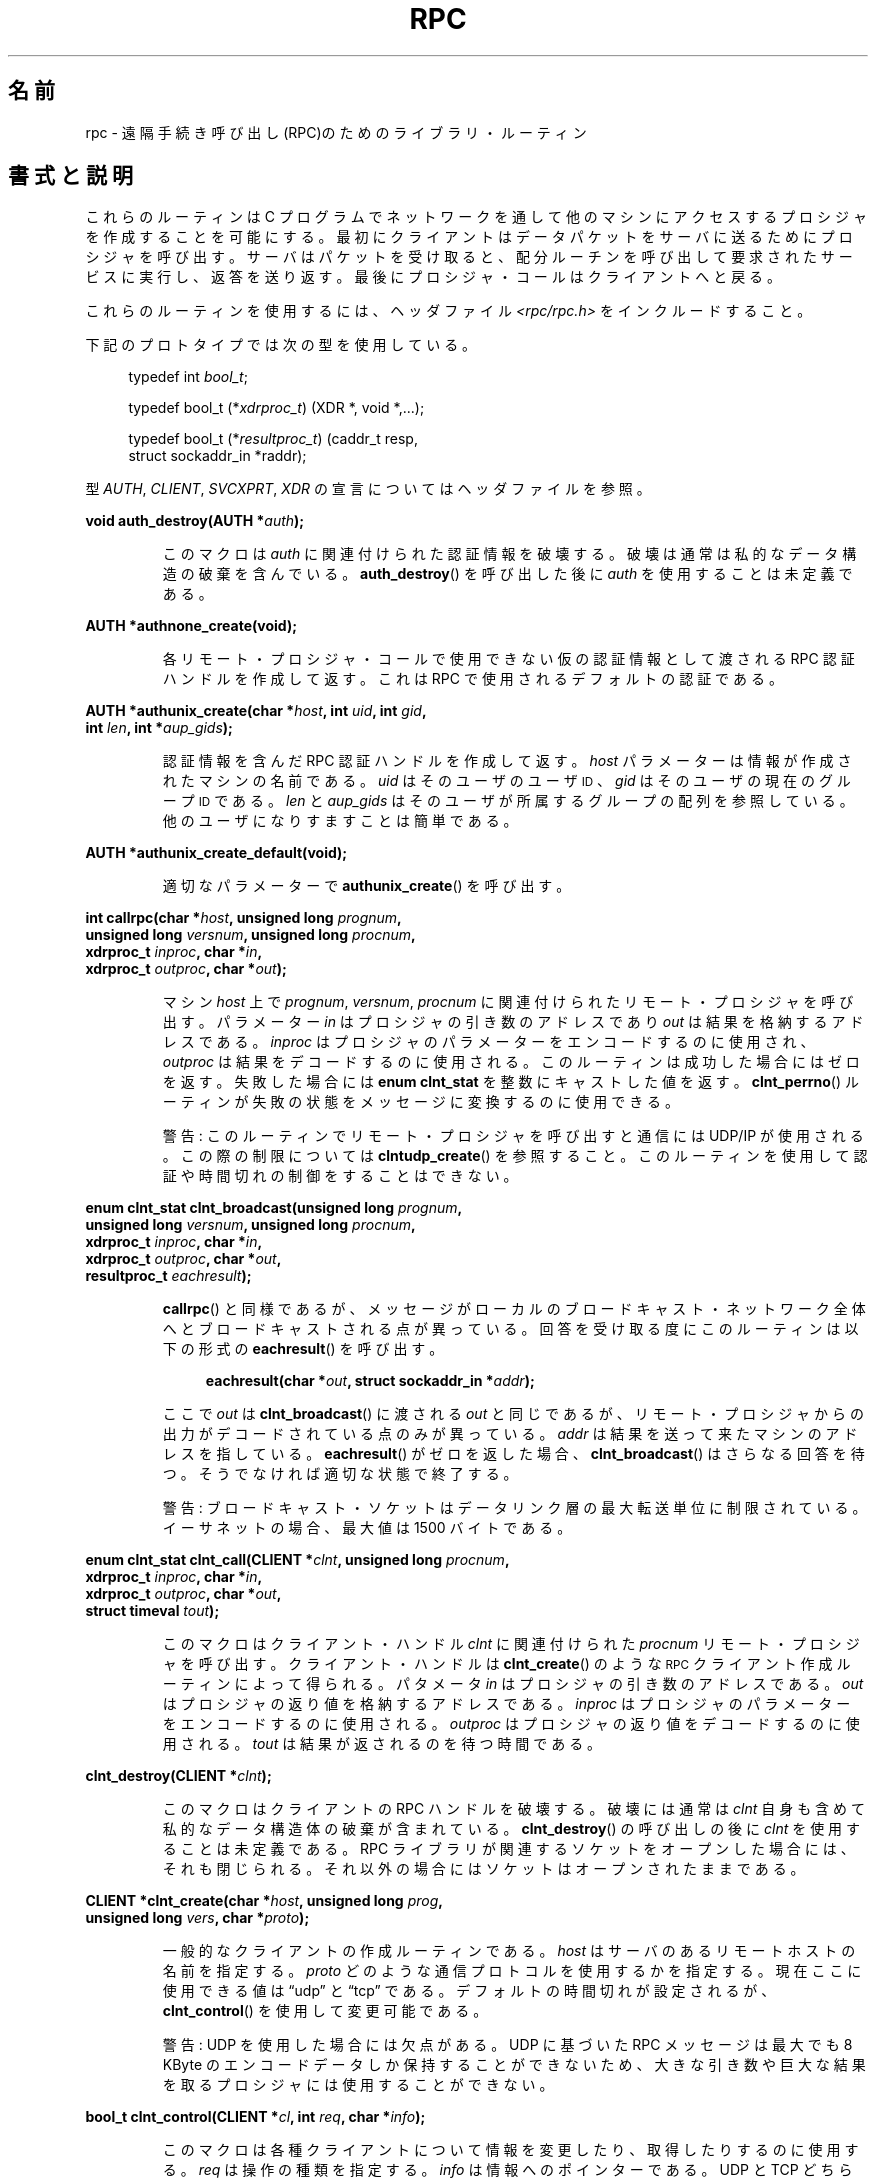 .\" This page was taken from the 4.4BSD-Lite CDROM (BSD license)
.\"
.\" @(#)rpc.3n	2.4 88/08/08 4.0 RPCSRC; from 1.19 88/06/24 SMI
.\"
.\" 2007-12-30, mtk, Convert function prototypes to modern C syntax
.\"
.\" Japanese Version Copyright (c) 1999 HANATAKA Shinya
.\"         all rights reserved.
.\" Translated Tue Jan  4 20:48:23 JST 2000
.\"         by HANATAKA Shinya <hanataka@abyss.rim.or.jp>
.\" Updated & Modified Sun Oct 21 01:07:09 JST 2001
.\"         by Yuichi SATO <ysato@h4.dion.ne.jp>
.\"
.TH RPC 3 2008-07-17 "" "Linux Programmer's Manual"
.SH 名前
rpc \- 遠隔手続き呼び出し(RPC)のためのライブラリ・ルーティン
.SH 書式と説明
これらのルーティンは C プログラムでネットワークを通して
他のマシンにアクセスするプロシジャを作成することを可能にする。
最初にクライアントはデータパケットをサーバに送るために
プロシジャを呼び出す。
サーバはパケットを受け取ると、配分ルーチンを呼び出して
要求されたサービスに実行し、返答を送り返す。
最後にプロシジャ・コールはクライアントへと戻る。
.\" .LP
.\" 今現在は rpc_secure.3 は入っていない -- MTK, 19 Sep 05
.\" (DES 認証による) Secure RPC で使用されるルーティンについての説明は
.\" .BR rpc_secure (3)
.\" に存在する。 Secure RPC は DES 認証が利用可能な場合にのみ使用できる。
.LP
これらのルーティンを使用するには、ヘッダファイル
.I "<rpc/rpc.h>"
をインクルードすること。

下記のプロトタイプでは次の型を使用している。
.in +4n
.nf

typedef int \fIbool_t\fP;

typedef bool_t (*\fIxdrproc_t\fP) (XDR *, void *,...);

typedef bool_t (*\fIresultproc_t\fP) (caddr_t resp,
                                struct sockaddr_in *raddr);
.fi
.in
.LP
型
.IR AUTH ,
.IR CLIENT ,
.IR SVCXPRT ,
.IR XDR
の宣言についてはヘッダファイルを参照。
.LP
.nf
.BI "void auth_destroy(AUTH *" auth );
.fi
.IP
このマクロは
.I auth
に関連付けられた認証情報を破壊する。破壊は通常は私的なデータ構造の
破棄を含んでいる。
.BR auth_destroy ()
を呼び出した後に
.I auth
を使用することは未定義である。
.LP
.nf
.BI "AUTH *authnone_create(void);"
.fi
.IP
各リモート・プロシジャ・コールで使用できない仮の認証情報として渡される
RPC 認証ハンドルを作成して返す。
これは RPC で使用されるデフォルトの認証である。
.LP
.nf
.BI "AUTH *authunix_create(char *" host ", int " uid ", int " gid ,
.BI "                      int " len ", int *" aup_gids );
.fi
.IP
認証情報を含んだ RPC 認証ハンドルを作成して返す。
.I host
パラメーターは情報が作成されたマシンの名前である。
.I uid
はそのユーザのユーザ
.SM ID
、
.I gid
はそのユーザの現在のグループ
.SM ID
である。
.I len
と
.I aup_gids
はそのユーザが所属するグループの配列を参照している。
他のユーザになりすますことは簡単である。
.LP
.nf
.BI "AUTH *authunix_create_default(void);"
.fi
.IP
適切なパラメーターで
.BR authunix_create ()
を呼び出す。
.LP
.nf
.BI "int callrpc(char *" host ", unsigned long " prognum ,
.BI "            unsigned long " versnum ", unsigned long " procnum ,
.BI "            xdrproc_t " inproc ", char *" in ,
.BI "            xdrproc_t " outproc ", char *" out );
.fi
.IP
マシン
.I host
上で
.IR prognum ,
.IR versnum ,
.I procnum
に関連付けられたリモート・プロシジャを呼び出す。
パラメーター
.I in
はプロシジャの引き数のアドレスであり
.I out
は結果を格納するアドレスである。
.I inproc
はプロシジャのパラメーターをエンコードするのに使用され、
.I outproc
は結果をデコードするのに使用される。
このルーティンは成功した場合にはゼロを返す。失敗した場合には
.B "enum clnt_stat"
を整数にキャストした値を返す。
.BR clnt_perrno ()
ルーティンが失敗の状態をメッセージに変換するのに使用できる。
.IP
警告: このルーティンでリモート・プロシジャを呼び出すと通信には
UDP/IP が使用される。この際の制限については
.BR clntudp_create ()
を参照すること。このルーティンを使用して認証や時間切れの制御を
することはできない。
.LP
.nf
.BI "enum clnt_stat clnt_broadcast(unsigned long " prognum ,
.BI "                     unsigned long " versnum ", unsigned long " procnum ,
.BI "                     xdrproc_t " inproc ", char *" in ,
.BI "                     xdrproc_t " outproc ", char *" out ,
.BI "                     resultproc_t " eachresult );
.fi
.IP
.BR callrpc ()
と同様であるが、メッセージがローカルのブロードキャスト・ネットワーク
全体へとブロードキャストされる点が異っている。回答を受け取る度に
このルーティンは以下の形式の
.BR eachresult ()
を呼び出す。
.IP
.in +4n
.nf
.BI "eachresult(char *" out ", struct sockaddr_in *" addr );
.fi
.in
.IP
ここで
.I out
は
.BR clnt_broadcast ()
に渡される
.I out
と同じであるが、リモート・プロシジャからの出力がデコードされている
点のみが異っている。
.I addr
は結果を送って来たマシンのアドレスを指している。
.BR eachresult ()
がゼロを返した場合、
.BR clnt_broadcast ()
はさらなる回答を待つ。そうでなければ適切な状態で終了する。
.IP
警告: ブロードキャスト・ソケットはデータリンク層の最大転送単位に
制限されている。イーサネットの場合、最大値は 1500 バイトである。
.LP
.nf
.BI "enum clnt_stat clnt_call(CLIENT *" clnt ", unsigned long " procnum ,
.BI "                    xdrproc_t " inproc ", char *" in ,
.BI "                    xdrproc_t " outproc ", char *" out ,
.BI "                    struct timeval " tout );
.fi
.IP
このマクロはクライアント・ハンドル
.I clnt
に関連付けられた
.I procnum
リモート・プロシジャを呼び出す。
クライアント・ハンドルは
.BR clnt_create ()
のような
.SM RPC
クライアント作成ルーティンによって得られる。
パタメータ
.I in
はプロシジャの引き数のアドレスである。
.I out
はプロシジャの返り値を格納するアドレスである。
.I inproc
はプロシジャのパラメーターをエンコードするのに使用される。
.I outproc
はプロシジャの返り値をデコードするのに使用される。
.I tout
は結果が返されるのを待つ時間である。
.LP
.nf
.BI "clnt_destroy(CLIENT *" clnt );
.fi
.IP
このマクロはクライアントの RPC ハンドルを破壊する。破壊には通常は
.I clnt
自身も含めて私的なデータ構造体の破棄が含まれている。
.BR clnt_destroy ()
の呼び出しの後に
.I clnt
を使用することは未定義である。
RPC ライブラリが関連するソケットをオープンした場合には、
それも閉じられる。それ以外の場合にはソケットはオープンされたままである。
.LP
.nf
.BI "CLIENT *clnt_create(char *" host ", unsigned long " prog ,
.BI "                    unsigned long " vers ", char *" proto );
.fi
.IP
一般的なクライアントの作成ルーティンである。
.I host
はサーバのあるリモートホストの名前を指定する。
.I proto
どのような通信プロトコルを使用するかを指定する。現在ここに
使用できる値は \(lqudp\(rq と \(lqtcp\(rq である。
デフォルトの時間切れが設定されるが、
.BR clnt_control ()
を使用して変更可能である。
.IP
警告:
UDP を使用した場合には欠点がある。
UDP に基づいた RPC メッセージは
最大でも 8 KByte のエンコードデータしか保持する
ことができないため、大きな引き数や巨大な結果を取るプロシジャに
は使用することができない。
.LP
.nf
.BI "bool_t clnt_control(CLIENT *" cl ", int " req ", char *" info );
.fi
.IP
このマクロは各種クライアントについて情報を変更したり、取得したり
するのに使用する。
.I req
は操作の種類を指定する。
.I info
は情報へのポインターである。
UDP と TCP どちらの場合も使用可能な
.I req
の値と、その引き数の型、およびその内容は以下の通りである:
.IP
.in +4n
.nf
.ta +2.0i +2.0i +2.0i
\fBCLSET_TIMEOUT\fP  \fIstruct timeval\fP // 時間切れを設定する
\fBCLGET_TIMEOUT\fP  \fIstruct timeval\fP // 時間切れを取得する
.fi
.in
.IP
注意:
.BR clnt_control ()
を使用して時間切れを設定した場合にはそれ以後は
.BR clnt_call ()
に渡される時間切れパラメーターは全て無視される。
.IP
.in +4n
.nf
\fBCLGET_SERVER_ADDR\fP  \fIstruct sockaddr_in \fP // サーバアドレスを取得する
.fi
.in
.IP
以下の操作は UDP の場合にのみ有効である:
.IP
.in +4n
.nf
\fBCLSET_RETRY_TIMEOUT\fP  \fIstruct timeval\fP // 再送間隔を設定する
\fBCLGET_RETRY_TIMEOUT\fP  \fIstruct timeval\fP // 再送間隔を取得する
.fi
.in
.IP
再送間隔は次に要求を再送する前に
"UDP RPC" がサーバの回答を待つ時間である。
.LP
.nf
.BI "clnt_freeres(CLIENT * " clnt ", xdrproc_t " outproc ", char *" out );
.fi
.IP
このマクロは RPC 呼び出しの結果のデコードの際に
RPC/XDR システムによって割当てられたデータを解放する。
パラメーター
.I out
は結果のアドレスである。
.I outproc
は結果を記述している XDR ルーティンである。
このルーティンは結果の解放に成功した場合には 1 を返す。
失敗した場合にはゼロを返す。
.LP
.nf
.BI "void clnt_geterr(CLIENT *" clnt ", struct rpc_err *" errp );
.fi
.IP
このマクロはクライアント・ハンドルのエラー構造体を
.I errp
アドレスで指定された構造体へコピーする。
.LP
.nf
.BI "void clnt_pcreateerror(char *" s );
.fi
.IP
標準エラー出力に、なぜクライアント RPC ハンドルの作成が
できなかったかについてのメッセージを表示する。
メッセージの前に文字列
.I s
とコロン(:)が表示される。
.BR clnt_create (),
.BR clntraw_create (),
.BR clnttcp_create (),
.BR clntudp_create ()
の呼び出しが失敗した時に使用すること。
.LP
.nf
.BI "void clnt_perrno(enum clnt_stat " stat );
.fi
.IP
標準エラー出力に
.I stat
によって指示されるエラー状態に対応するメッセージを表示する。
.BR callrpc ()
の後に使用すること。
.LP
.nf
.BI "clnt_perror(CLIENT *" clnt ", char *" s );
.fi
.IP
標準エラー出力に、なぜ RPC 呼び出しが失敗したかについてのメッセージを表示する。
.I clnt
はコールに使用したハンドルである。
メッセージの前に文字列
.I s
とコロン(:)が表示される。
.BR clnt_call ()
が失敗した後に使用すること。
.LP
.nf
.BI "char *clnt_spcreateerror(char *" s );
.fi
.IP
.BR clnt_pcreateerror ()
と同様であるが、標準エラー出力へ表示するかわりに文字列を返す点が異っている。
.IP
バグ: 静的な領域へのポインターを返すため、呼び出しごとに上書きされる。
.LP
.nf
.BI "char *clnt_sperrno(enum clnt_stat " stat );
.fi
.IP
.BR clnt_perrno ()
と同じ引き数を取るが、なぜ
RPC 呼び出しが失敗したかについてのメッセージを標準エラー出力に表示する
かわりに、メッセージを格納している文字列へのポインターを返す。
文字列は NEWLINE(改行) で終っている。
.IP
.BR clnt_sperrno ()
はプログラムが標準エラー出力を持っていない場合(プログラムがサーバとし
て走っている場合にはよくありえる)や、プログラマーがメッセージを
.BR printf (3)
で出力することを望まない場合や、メッセージの形式が
.BR clnt_perrno ()
がサポートするものとは異っている場合などに
.BR clnt_perrno ()
のかわりに使用される。
注意:
.BR clnt_sperror ()
や
.BR clnt_spcreaterror ()
とは違って
.BR clnt_sperrno ()
は静的データへのポインターを返す。しかし呼び出しごとに上書きされることはない。
.LP
.nf
.BI "char *clnt_sperror(CLIENT *" rpch ", char *" s );
.fi
.IP
.BR clnt_perror ()
と同様であるが、標準エラー出力に表示する代りに
.RB ( clnt_sperrno ()
のように) 文字列へのポインターを返す点が異っている。
.IP
バグ: 呼び出しごとに上書きされる静的データへのポインターを返す。
.LP
.nf
.BI "CLIENT *clntraw_create(unsigned long " prognum \
", unsigned long " versnum );
.fi
.IP
このルーティンはリモート・プログラム
.IR prognum 、
バージョン
.I versnum
のための擬似 RPC クライアントを作成する。メッセージをサービスに渡すために使用する
通信は実際にはそのプロセスのアドレス空間にあるバッファーである。
それで、対応する RPC サーバが同じアドレス空間の中にいなければならない。
.BR svcraw_create ()
を参照すること。
これにより RPC のシミュレーションや、カーネル・インターフェースに影響されずに
応答時間などの RPC オーバヘッドの獲得ができる。
失敗した場合にはこのルーティンは NULL を返す。
.LP
.nf
.BI "CLIENT *clnttcp_create(struct sockaddr_in *" addr ,
.BI "                unsigned long " prognum ", unsigned long " versnum ,
.BI "                int *" sockp ", unsigned int " sendsz \
", unsigned int " recvsz );
.fi
.IP
このルーティンはリモート・プログラム
.IR prognum 、
バージョン
.I versnum
のための RPC クライアントを作成する。クライアントは通信に
TCP/IP を使用する。リモート・プログラムはインターネット・アドレスの
.I *addr
にある。
.\"The following inline font conversion is necessary for the hyphen indicator
\fIaddr\->sin_port\fR がゼロならば、実際にリモート・プログラムが
listen しているポートが設定される。(この情報のためにリモートの
.B portmap
サービスが利用される。) パラメーター
.I sockp
はソケットである。もしこれが
.B RPC_ANYSOCK
に設定されている場合は、このルーティンが新しいソケットをオープンして
.I sockp
に設定する。
TCP に基づいた RPC はバッファされた I/O
を使用するため、ユーザはパラメーター
.I sendsz
と
.I recvsz
を使用して送信バッファと受信バッファのサイズを指定することができる。
ゼロを指定した場合には適切なデフォルトが選択される。
このルーティンは失敗した場合は NULL を返す。
.LP
.nf
.BI "CLIENT *clntudp_create(struct sockaddr_in *" addr ,
.BI "                unsigned long " prognum ", unsigned long " versnum ,
.BI "                struct timeval " wait ", int *" sockp );
.fi
.IP
このルーティンはリモート・プログラム
.IR prognum 、
バージョン
.I versnum
のための RPC クライアントを作成する。クライアントは通信に
UDP/IP を使用する。リモート・プログラムはインターネット・アドレスの
.I *addr
にある。
\fIaddr\->sin_port\fR がゼロならば、実際にリモート・プログラムが
listen しているポートが設定される。(この情報のためにリモートの
.B portmap
サービスが利用される。) パラメーター
.I sockp
はソケットである。もしこれが
.B RPC_ANYSOCK
に設定されている場合は、このルーティンが新しいソケットをオープンして
.I sockp
に設定する。
UDP 通信は回答があるか、時間切れが起こるまで
.B wait
間隔で呼び出しメッセージを再送する。時間切れが起こるまでの合計時間は
.BR clnt_call ()
で指定する。
.IP
警告: UDP に基づいた
RPC メッセージは最大でも 8 Kbyte までのエンコードされたデータしか
保持できないため、この通信は大きな引き数や巨大な結果を取る
プロシジャには使用できない。
.LP
.nf
.BI "CLIENT *clntudp_bufcreate(struct sockaddr_in *" addr ,
.BI "            unsigned long " prognum ", unsigned long " versnum ,
.BI "            struct timeval " wait ", int *" sockp ,
.BI "            unsigned int " sendsize ", unsigned int "recosize );
.fi
.IP
このルーティンはリモート・プログラム
.IR prognum 、
バージョン
.I versnum
のための RPC クライアントを作成する。クライアントは通信に
UDP/IP を使用する。リモート・プログラムはインターネット・アドレスの
.I *addr
にある。
\fIaddr\->sin_port\fR がゼロならば、実際にリモート・プログラムが
listen しているポートが設定される。(この情報のためにリモートの
.B portmap
サービスが利用される。) パラメーター
.I sockp
はソケットである。もしこれが
.B RPC_ANYSOCK
に設定されている場合は、このルーティンが新しいソケットをオープンして
.I sockp
に設定する。
UDP 通信は回答があるか、時間切れが起こるまで
.B wait
間隔で呼び出しメッセージを再送する。時間切れが起こるまでの合計時間は
.BR clnt_call ()
で指定する。
.IP
これを使用すると UDP に基づいた RPC メッセージにおいて送信パケットや
受信パケットの最大サイズを指定することが可能になる。
.LP
.nf
.BI "void get_myaddress(struct sockaddr_in *" addr );
.fi
.IP
このマシンの IP アドレスを
.I *addr
に格納する。
.I /etc/hosts
を扱うライブラリ・ルーティンは使用しない。ポート番号は常に
.B htons(PMAPPORT)
に設定される。
.LP
.nf
.BI "struct pmaplist *pmap_getmaps(struct sockaddr_in *" addr );
.fi
.IP
.B portmap
サービスのためのユーザインターフェースであり、
IP アドレス
.I *addr
にあるホストの現在の RPC プログラムからポート番号へのマッピングの一覧を返す。
このルーティンが NULL を返す場合もある。
.RB ` "rpcinfo \-p" '
コマンドはこのルーティンを使用している。
.LP
.nf
.BI "unsigned short pmap_getport(struct sockaddr_in *" addr ,
.BI "                    unsigned long " prognum ", unsigned long " versnum ,
.BI "                    unsigned int " protocol );
.fi
.IP
.B portmap
サービスのためのユーザ・インターフェースで、
プログラム番号
.IR prognum 、
バージョン
.IR versnum 、
関連付けられた通信プロトコル
.I protocol
をサポートするサービスが待っているポート番号を返す。
.I protocol
の値はほとんどの場合 IPPROTO_UDP か IPPROTO_TCP である。
返り値ゼロはマッピングが存在しないか、
RPC システムがリモートの
.B portmap
サービスの参照に失敗したことを意味する。後者の場合は大域変数
.I rpc_createerr
が RPC 状態を保持している。
.LP
.nf
.BI "enum clnt_stat pmap_rmtcall(struct sockaddr_in *" addr ,
.BI "                    unsigned long " prognum ", unsigned long " versnum ,
.BI "                    unsigned long " procnum ,
.BI "                    xdrproc_t " inproc ", char *" in ,
.BI "                    xdrproc_t " outproc ", char *" out ,
.BI "                    struct timeval " tout ", unsigned long *" portp );
.fi
.IP
.B portmap
サービスのためのユーザ・インターフェースで、
IP アドレス
.I *addr
のホストの
.B portmap
を参照して、
RPC 呼び出しを生成し、そのホスト上のプロシジャを呼び出す。
パラメーター
.I *portp
はプロシジャが成功した場合にはプログラムのポート番号に修正される。
他のパラメーターの定義については
.BR callrpc ()
や
.BR clnt_call ()
で説明してある。
このプロシジャは \(lqping\(rq のみに使用すべきである。
.BR clnt_broadcast ()
も参照すること。
.LP
.nf
.BI "bool_t pmap_set(unsigned long " prognum ", unsigned long " versnum ,
.BI "                unsigned int " protocol ", unsigned short " port );
.fi
.IP
.B portmap
サービスのためのユーザ・インターフェースで、
.RI [ prognum , versnum , protocol\fR]
の組み合わせと
.I port
との間のマッピングを、そのマシン上の
.B portmap
サービスに登録する。
.I protocol
はほとんどの場合
.B IPPROTO_UDP
か
.B IPPROTO_TCP
のどちらかである。
このルーティンは成功した場合には 1 を返す。失敗した場合にはゼロを返す。
.BR svc_register ()
によって自動的に実行される。
.LP
.nf
.BI "bool_t pmap_unset(unsigned long " prognum ", unsigned long " versnum );
.fi
.IP
.B portmap
サービスのためのユーザ・インターフェースで、
.RI [ prognum , versnum , *\fR]
の組み合わせと
.B ports
の間のマッピングをそのマシン上の
.B portmap
サービスから削除する。このルーティンは成功した場合は 1 を返す。
失敗した場合には 0 を返す。
.LP
.nf
.BI "int registerrpc(unsigned long " prognum ", unsigned long " versnum ,
.BI "                unsigned long " procnum ", char *(*" procname ")(char *),"
.BI "                xdrproc_t " inproc ", xdrproc_t " outproc );
.fi
.IP
RPC サービスパッケージを使用して
.I procname
プロシジャを登録する。プログラム
.IR prognum 、
バージョン
.IR versnum 、
プロシジャ
.I procnum
への要求が届いた場合、
.I procname
がパラメーターへのポインターを持って呼び出される。
.I progname
は静的な結果へのポインターを返す必要がある。
.I inproc
はパラメーターをデコードするために使用される。
.I outproc
は結果をエンコードするために使用される。
このルーティンは登録に成功した場合にはゼロを返す。
失敗した場合には \-1 を返す。
.IP
警告: この形式で登録されたリモート・プロシジャは
UDP/IP 通信を使用する。制限に関しては
.BR svcudp_create ()
を参照すること。
.LP
.nf
.BI "struct rpc_createerr " rpc_createerr ;
.fi
.IP
成功しなかった RPC クライアント生成ルーティンによって設定される大域変数。
.BR clnt_pcreateerror ()
ルーティンが理由を表示するために使用する。
.LP
.nf
.BI "void svc_destroy(SVCXPRT *" xprt );
.fi
.IP
このマクロは通信ハンドル
.I xprt
の RPC サービスを破壊する。破壊には通常、
.I xprt
を含めて、私的なデータ構造体の破棄が含まれている。
このルーティンを呼び出した後に
.I xprt
を使用することは未定義である。
.LP
.nf
.BI "fd_set " svc_fdset ;
.fi
.IP
RPC サービス側のファイル・ディスクリプターのビットマスクを反映した大域変数。
.BR select (2)
システムコールのパラメーターのために利用できる。これは
サービスの実装者が
.BR svc_run ()
を呼び出さなずに、独自の非同期イベント処理を用いる場合にのみ意味がある。
この変数は読み込み専用で (そのまま
.BR select (2)
へ渡してはならない!)、
.BR svc_getreqset ()
呼び出しや生成ルーティンの後に変更されているかもしれない。
.LP
.nf
.BI "int " svc_fds ;
.fi
.IP
.B svc_fdset
に似ているが、32 ディスクリプターに制限されている。
このインターフェースは
.B svc_fdset
によって置き換えられた。
.LP
.nf
.BI "svc_freeargs(SVCXPRT *" xprt ", xdrproc_t " inproc ", char *" in );
.fi
.IP
このマクロはサービス・プロシジャが
.BR svc_getargs ()
を使用して引き数をデコードした時に
RPC/XDR システムによって割り当てられたデータを解放する。
このルーティンは解放に成功した場合には 1 を返す。
失敗した場合にはゼロを返す。
.LP
.nf
.BI "svc_getargs(SVCXPRT *" xprt ", xdrproc_t " inproc ", char *" in );
.fi
.IP
このマクロは RPC サービス通信ハンドル
.I xprt
に関連付けられた RPC 要求の引き数をデコードする。パラメーター
.I in
は引き数の格納されたアドレスである。
.I inproc
は引き数をデコードするための XDR ルーティンである。
このルーティンはデコードに成功した場合は 1 を返す。
失敗した場合はゼロを返す。
.LP
.nf
.BI "struct sockaddr_in *svc_getcaller(SVCXPRT *" xprt );
.fi
.IP
RPC サービス通信ハンドル
.I xprt
に関連付けられたプロシジャの呼び出し元のネットワーク・アドレスを
取得するための標準的な手段。
.LP
.nf
.BI "void svc_getreqset(fd_set *" rdfds );
.fi
.IP
このルーティンはサービスの実装者が
.BR svc_run ()
を呼び出さず、独自の非同期イベント処理を実装する場合にのみ意味がある。
これは
.BR select (2)
システムコールが RPC ソケットに
RPC 要求が到着したと返した場合にのみ呼び出される。
.I rdfds
は結果の読み込みファイル・ディスクリプターのビットマスクである。
このルーティンは
.I rdfds
の値に関連付けられた全てのソケットのサービスが行なわれた時に
返ってくる。
.LP
.nf
.BI "void svc_getreq(int " rdfds );
.fi
.IP
.BR svc_getreqset ()
に似ているがディスクリプターの数が 32 に制限されている。
このインターフェースは
.BR svc_getreqset ()
によって置き換えられた。
.LP
.nf
.BI "bool_t svc_register(SVCXPRT *" xprt ", unsigned long " prognum ,
.BI "                    unsigned long " versnum ,
.BI "                    void (*" dispatch ")(svc_req *, SVCXPRT *),"
.BI "                    unsigned long " protocol );
.fi
.IP
.I prognum
と
.I versnum
をサービス配分プロシジャ
.I dispatch
で関連付ける。
.I protocol
がゼロの場合、サービスは
.B portmap
サービスには登録されない。
.I protocol
がゼロ以外の場合、
.RI [ prognum , versnum , protocol\fR]
の組み合わせと \fIxprt\->xp_port\fR とのマッピングがローカルの
.B portmap
サービスに登録される。(一般的に
.I protocol
はゼロ、
.BR IPPROTO_UDP 、
.B IPPROTO_TCP
のどれかである。)
プロシジャ
.I dispatch
は以下の形式である:
.in +4n
.nf

dispatch(struct svc_req *request, SVCXPRT *xprt);
.fi
.in
.IP
.BR svc_register ()
ルーティンは成功した場合は 1 を返す。失敗した場合はゼロを返す。
.LP
.nf
.B "void svc_run(void);"
.fi
.IP
このルーティンは戻ってこない。これは
.SM RPC
要求の到着を待ち、どれかが届いた場合に
.BR svc_getreq ()
を使用して適切なサービス・プロシジャを呼び出す。
このプロシジャは通常は
.BR select (2)
システムコールから返るのを待っている。
.LP
.nf
.BI "bool_t svc_sendreply(SVCXPRT *" xprt ", xdrproc_t " outproc \
", char *" out );
.fi
.IP
RPC サービス配分ルーティンによってリモート・プロシジャ・コールの結果を
返すために呼び出される。
パラメーター
.I xprt
はその要求に関連付けられた通信ハンドルである。
.I outproc
は結果をエンコードするために使用する XDR ルーティンである。
.I out
は結果のアドレスである。このルーティンは成功した場合は 1 を返す。
失敗した場合はゼロを返す。
.LP
.nf
.BI "void svc_unregister(unsigned long " prognum ", unsigned long " versnum );
.fi
.IP
配分ルーティンから
.RI [ prognum , versnum ]
および
.RI [ prognum , versnum , *\fR]
の組み合わせからポート番号へのマッピングを全て削除する。
.LP
.nf
.BI "void svcerr_auth(SVCXPRT *" xprt ", enum auth_stat " why );
.fi
.IP
認証エラーによりリモート・プロシジャ・コールの実行を拒否された
場合にサービス配分ルーティンによって呼び出される。
.LP
.nf
.BI "void svcerr_decode(SVCXPRT *" xprt );
.fi
.IP
パラメータのデコードに失敗した場合に
サービス配分ルーティンによって呼び出される。
.BR svc_getargs ()
も参照すること。
.LP
.nf
.BI "void svcerr_noproc(SVCXPRT *" xprt );
.fi
.IP
要求のあったプロシジャ番号が実装されていない場合に
サービス配分ルーティンより呼び出される。
.LP
.nf
.BI "void svcerr_noprog(SVCXPRT *" xprt );
.fi
.IP
RPC パッケージに要求されたプログラムが登録されていない場合に呼び出される。
サービスの実装には通常、このルーティンは必要ない。
.LP
.nf
.BI "void svcerr_progvers(SVCXPRT *" xprt );
.fi
.IP
RPC パッケージに要求されたバージョンのプログラムが登録されていない場合に
呼び出される。サービスの実装には通常、このルーティンは必要ない。
.LP
.nf
.BI "void svcerr_systemerr(SVCXPRT *" xprt );
.fi
.IP
特定のプロトコルによってカバーされていなシステム・エラーが
検出された場合にサービス配分ルーティンによって呼び出される。
例えば、サービスがそれ以上、記憶装置を割り当てることができない場合には
このルーティンが呼び出されるかもしれない。
.LP
.nf
.BI "void svcerr_weakauth(SVCXPRT *" xprt );
.fi
.IP
認証パラメータが足りないためにリモート・プロシジャ・コールの実行を
拒否された場合にサービス配分ルーティンによって呼び出される。
このルーティンは
.B "svcerr_auth(xprt, AUTH_TOOWEAK)"
を呼び出す。
.LP
.nf
.BI "SVCXPRT *svcfd_create(int " fd ", unsigned int " sendsize ,
.BI "                      unsigned int " recvsize );
.fi
.IP
任意のオープンされたディスクリプター上にサービスを作成する。
典型的に、ディスクリプターは
TCP のようなストリーム・プロトコルで接続されたソケットである。
.I sendsize
と
.I recvsize
には送信バッファと受信バッファの大きさを指定する。もしゼロが指定された
場合は適切なデフォルトが選択される。
.LP
.nf
.BI "SVCXPRT *svcraw_create(void);"
.fi
.IP
このルーティンは擬似 RPC サービス通信を生成して、そのポインターを返す。
通信は実際にはそのプロセスのアドレス空間にあるバッファなので
対応する RPC クライアントは同じアドレス空間にいる必要がある。
.BR clntraw_create ()
を参照すること。
このルーティンで
RPC のシミュレーションや、カーネル・インターフェースに影響されずに応答時間などの
RPC オーバヘッドを取得ができる。このルーティンは失敗した場合は NULL を返す。
.LP
.nf
.BI "SVCXPRT *svctcp_create(int " sock ", unsigned int " send_buf_size ,
.BI "                       unsigned int " recv_buf_size );
.fi
.IP
このルーティンは TCP/IP に基づく
RPC サービス通信を作成し、それへのポインターを返す。
通信はソケット
.I sock
に結びつけられる。
.I sock
は
.B RPC_ANYSOCK
でも良い。この場合は新しいソケットが作成される。
もしソケットがローカルな TCP ポートに bind されていない場合は、
このルーティンが適当なポートに bind する。
補完された場合、\fIxprt\->xp_sock\fR には通信のソケット・
ディスクリプターが、\fIxprt\->xp_port\fR には通信のポート番号が
設定される。
このルーティンは失敗した場合は NULL を返す。
TCP に基づいた RPC はバッファされた I/O を使用するため、
ユーザはバッファの大きさを指定できる。
ゼロを指定した場合は適切なデフォルトが選択される。
.LP
.nf
.BI "SVCXPRT *svcudp_bufcreate(int " sock ", unsigned int " sendsize ,
.BI "                          unsigned int " recosize );
.fi
.IP
このルーティンは UDP/IP に基づいた RPC サービス通信を作成し、
そのポインターを返す。通信はソケット
.I sock
に関連付けられる。
.I sock
は
.B RPC_ANYSOCK
でも良い。この場合は新しいソケットが作成される。
ソケットがローカルの UDP ポートに bind されていない場合には
このルーティンは適当なポートに bind する。
補完された場合、\fIxprt\->xp_sock\fR に通信のソケットの
ディスクリプターが、\fIxprt\->xp_port\fR に通信のポート番号が
設定される。このルーティンは失敗した場合には NULL を返す。
.IP
これによりユーザは UDP に基づいた RPC メッセージで
使用できる送信パケットおよび受信パケットの最大サイズを指定できる。
.LP
.nf
.BI "SVCXPRT *svcudp_create(int " sock );
.fi
.IP
送信パケットと受信パケットのサイズを同じデフォルトの値 \fISZ\fP に指定した
\fIsvcudp_bufcreate(sock,SZ,SZ)\fP と等価である。
.LP
.nf
.BI "bool_t xdr_accepted_reply(XDR *" xdrs ", struct accepted_reply *" ar );
.fi
.IP
RPC 応答メッセージをエンコードするのに使用する。このルーティンは
RPC パッケージを用いずに
RPC-形式のメッセージを作成しようとする場合に便利である。
.LP
.nf
.BI "bool_t xdr_authunix_parms(XDR *" xdrs ", struct authunix_parms *" aupp );
.fi
.IP
UNIX 形式の証明書を記述するために使用する。このルーティンは
RPC 認証パッケージを使用せずにこれらの証明書を作成しようとする場合に便利である。
.LP
.nf
.BI "void xdr_callhdr(XDR *" xdrs ", struct rpc_msg *" chdr );
.fi
.IP
RPC 呼び出しのヘッダー・メッセージを記述するために使用する。
このルーティンは RPC パッケージを使用せずに
RPC-形式のメッセージを作成しようとする場合に便利である。
.LP
.nf
.BI "bool_t xdr_callmsg(XDR *" xdrs ", struct rpc_msg *" cmsg );
.fi
.IP
RPC 呼び出しメッセージを記述するのに使用する。
このルーティンは RPC パッケージを使用せずに
RPC-形式のメッセージを作成しようとする場合に便利である。
.LP
.nf
.BI "bool_t xdr_opaque_auth(XDR *" xdrs ", struct opaque_auth *" ap );
.fi
.IP
PRC 認証情報メッセージを記述するために使用する。
このルーティンは RPC パッケージを使用せずに
RPC-形式のメッセージを作成しようとする場合に便利である。
.LP
.nf
.BI "bool_t xdr_pmap(XDR *" xdrs ", struct pmap *" regs );
.fi
.IP
各種の
.B portmap
プロシジャへのパラメーターを外部的に記述するために使用する。
このルーティンは
.B pmap
インターフェースを使用せずに、これらのパラメーターを
作成したい場合に便利である。
.LP
.nf
.BI "bool_t xdr_pmaplist(XDR *" xdrs ", struct pmaplist **" rp );
.fi
.IP
ポートのマッピングのリストを外部的に記述するために使用する。
このルーティンは
.B pmap
インターフェースを使用せずに、これらのパラメーターを
作成したい場合に便利である。
.LP
.nf
.BI "bool_t xdr_rejected_reply(XDR *" xdrs ", struct rejected_reply *" rr );
.fi
.IP
RPC 応答メッセージを記述するために使用する。このルーティンは
RPC パッケージを使用せずに、
RPC-形式のメッセージを作成したい場合に便利である。
.LP
.nf
.BI "bool_t xdr_replymsg(XDR *" xdrs ", struct rpc_msg *" rmsg );
.fi
.IP
RPC 応答メッセージを記述するために使用する。
このルーティンは RPC パッケージを使用せずに、
RPC 形式のメッセージを作成したい場合に便利である。
.LP
.nf
.BI "void xprt_register(SVCXPRT *" xprt );
.fi
.IP
RPC サービス通信ハンドルを生成した後に、それら自身を
RPC サービス・パッケージに登録する必要がある。
このルーティンは大域変数
.I svc_fds
を修正する。サービスの実装者は通常、このルーティンは必要ない。
.LP
.nf
.BI "void xprt_unregister(SVCXPRT *" xprt );
.fi
.IP
RPC サービス通信ハンドルを破壊する前に、それを
RPC 通信パッケージから登録解除する必要がある。
このルーティンは大域変数
.I svc_fds
を修正する。サービスの実装者は通常、このルーティンは必要ない。
.SH 関連項目
.\" 今現在は、この配布物 (LDP_man-pages) には rpc_secure.3 は入っていない
.\" -- MTK, 19 Sep 05
.\" .BR rpc_secure (3),
.BR xdr (3)
.br
以下のマニュアル:
.RS
Remote Procedure Calls: Protocol Specification
.br
Remote Procedure Call Programming Guide
.br
rpcgen Programming Guide
.br
.RE
.IR "RPC: Remote Procedure Call Protocol Specification" ,
RFC\ 1050, Sun Microsystems, Inc.,
USC-ISI.
